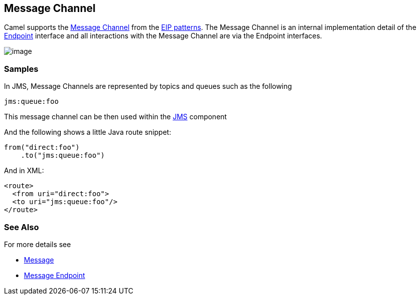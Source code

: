 [[MessageChannel-MessageChannel]]
== Message Channel

Camel supports the
http://www.enterpriseintegrationpatterns.com/MessageChannel.html[Message
Channel] from the link:enterprise-integration-patterns.html[EIP
patterns]. The Message Channel is an internal implementation detail of
the
http://camel.apache.org/maven/current/camel-core/apidocs/org/apache/camel/Endpoint.html[Endpoint]
interface and all interactions with the Message Channel are via the
Endpoint interfaces.

image:http://www.enterpriseintegrationpatterns.com/img/MessageChannelSolution.gif[image]

=== Samples

In JMS, Message Channels are represented by topics and queues such as
the following

[source,text]
-------------
jms:queue:foo
-------------

This message channel can be then used within the
<<jms-component,JMS>> component

And the following shows a little Java route snippet:

[source,java]
----
from("direct:foo")
    .to("jms:queue:foo")
----

And in XML:

[source,xml]
----
<route>
  <from uri="direct:foo">
  <to uri="jms:queue:foo"/>
</route>
----

=== See Also

For more details see

* link:message.html[Message]
* link:message-endpoint.html[Message Endpoint]
